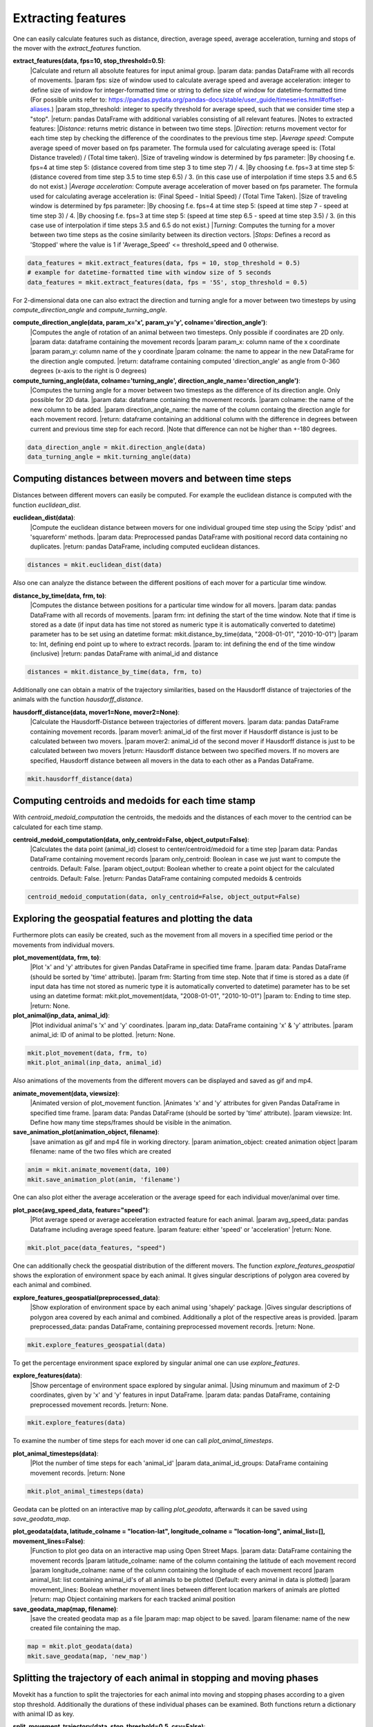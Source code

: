 Extracting features
===========

One can easily calculate features such as distance, direction, average speed, average acceleration, turning and stops of the mover with the `extract_features` function.

**extract_features(data, fps=10, stop_threshold=0.5)**:
    |Calculate and return all absolute features for input animal group.
    |param data: pandas DataFrame with all records of movements.
    |param fps: size of window used to calculate average speed and average acceleration:
    integer to define size of window for integer-formatted time or string to define size of window for datetime-formatted time (For possible units refer to: https://pandas.pydata.org/pandas-docs/stable/user_guide/timeseries.html#offset-aliases.)
    |param stop_threshold: integer to specify threshold for average speed, such that we consider time step a "stop".
    |return: pandas DataFrame with additional variables consisting of all relevant features.
    |Notes to extracted features:
    |*Distance*: returns metric distance in between two time steps.
    |*Direction*: returns movement vector for each time step by checking the difference of the coordinates to the previous time step.
    |*Average speed*: Compute average speed of mover based on fps parameter. The formula used for calculating average speed is: (Total Distance traveled) / (Total time taken).
    |Size of traveling window is determined by fps parameter:
    |By choosing f.e. fps=4 at time step 5: (distance covered from time step 3 to time step 7) / 4.
    |By choosing f.e. fps=3 at time step 5: (distance covered from time step 3.5 to time step 6.5) / 3. (in this case use of interpolation if time steps 3.5 and 6.5 do not exist.)
    |*Average acceleration*: Compute average acceleration of mover based on fps parameter. The formula used for calculating average acceleration is: (Final Speed - Initial Speed) / (Total Time Taken).
    |Size of traveling window is determined by fps parameter:
    |By choosing f.e. fps=4 at time step 5: (speed at time step 7 - speed at time step 3) / 4.
    |By choosing f.e. fps=3 at time step 5: (speed at time step 6.5 - speed at time step 3.5) / 3. (in this case use of interpolation if time steps 3.5 and 6.5 do not exist.)
    |*Turning*: Computes the turning for a mover between two time steps as the cosine similarity between its direction vectors.
    |*Stops*: Defines a record as 'Stopped' where the value is 1 if 'Average_Speed' <= threshold_speed and 0 otherwise.

.. code-block:: python

   data_features = mkit.extract_features(data, fps = 10, stop_threshold = 0.5)
   # example for datetime-formatted time with window size of 5 seconds
   data_features = mkit.extract_features(data, fps = '5S', stop_threshold = 0.5)

For 2-dimensional data one can also extract the direction and turning angle for a mover between two timesteps by using `compute_direction_angle` and `compute_turning_angle`.

**compute_direction_angle(data, param_x='x', param_y='y', colname='direction_angle')**:
    |Computes the angle of rotation of an animal between two timesteps. Only possible if coordinates are 2D only.
    |param data: dataframe containing the movement records
    |param param_x: column name of the x coordinate
    |param param_y: column name of the y coordinate
    |param colname: the name to appear in the new DataFrame for the direction angle computed.
    |return: dataframe containing computed 'direction_angle' as angle from 0-360 degrees (x-axis to the right is 0 degrees)

**compute_turning_angle(data, colname='turning_angle', direction_angle_name='direction_angle')**:
    |Computes the turning angle for a mover between two timesteps as the difference of its direction angle. Only possible for 2D data.
    |param data: dataframe containing the movement records.
    |param colname: the name of the new column to be added.
    |param direction_angle_name: the name of the column containg the direction angle for each movement record.
    |return: dataframe containing an additional column with the difference in degrees between current and previous time step for each record.
    |Note that difference can not be higher than +-180 degrees.

.. code-block:: python

   data_direction_angle = mkit.direction_angle(data)
   data_turning_angle = mkit.turning_angle(data)

*****
Computing distances between movers and between time steps
*****
Distances between different movers can easily be computed. For example the euclidean distance is computed with the function `euclidean_dist`.

**euclidean_dist(data)**:
    |Compute the euclidean distance between movers for one individual grouped time step using the Scipy 'pdist' and 'squareform' methods.
    |param data: Preprocessed pandas DataFrame with positional record data containing no duplicates.
    |return: pandas DataFrame, including computed euclidean distances.

.. code-block:: python

   distances = mkit.euclidean_dist(data)

Also one can analyze the distance between the different positions of each mover for a particular time window.

**distance_by_time(data, frm, to)**:
    |Computes the distance between positions for a particular time window for all movers.
    |param data: pandas DataFrame with all records of movements.
    |param frm: int defining the start of the time window. Note that if time is stored as a date (if input data has time not stored as numeric type it is automatically converted to datetime) parameter has to be set using an datetime format: mkit.distance_by_time(data, "2008-01-01", "2010-10-01")
    |param to: Int, defining end point up to where to extract records.
    |param to: int defining the end of the time window (inclusive)
    |return: pandas DataFrame with animal_id and distance

.. code-block:: python

   distances = mkit.distance_by_time(data, frm, to)

Additionally one can obtain a matrix of the trajectory similarities, based on the Hausdorff distance of trajectories of the animals with the function `hausdorff_distance`.

**hausdorff_distance(data, mover1=None, mover2=None)**:
    |Calculate the Hausdorff-Distance between trajectories of different movers.
    |param data: pandas DataFrame containing movement records.
    |param mover1: animal_id of the first mover if Hausdorff distance is just to be calculated between two movers.
    |param mover2: animal_id of the second mover if Hausdorff distance is just to be calculated between two movers
    |return: Hausdorff distance between two specified movers. If no movers are specified, Hausdorff distance between all movers in the data to each other as a Pandas DataFrame.

.. code-block:: python

   mkit.hausdorff_distance(data)

*****
Computing centroids and medoids for each time stamp
*****
With `centroid_medoid_computation` the centroids, the medoids and the distances of each mover to the centriod can be calculated for each time stamp.

**centroid_medoid_computation(data, only_centroid=False, object_output=False)**:
    |Calculates the data point (animal_id) closest to center/centroid/medoid for a time step
    |param data: Pandas DataFrame containing movement records
    |param only_centroid: Boolean in case we just want to compute the centroids. Default: False.
    |param object_output: Boolean whether to create a point object for the calculated centroids. Default: False.
    |return: Pandas DataFrame containing computed medoids & centroids

.. code-block:: python

   centroid_medoid_computation(data, only_centroid=False, object_output=False)

*****
Exploring the geospatial features and plotting the data
*****
Furthermore plots can easily be created, such as the movement from all movers in a specified time period or the movements from individual movers.

**plot_movement(data, frm, to)**:
    |Plot 'x' and 'y' attributes for given Pandas DataFrame in specified time frame.
    |param data: Pandas DataFrame (should be sorted by 'time' attribute).
    |param frm: Starting from time step. Note that if time is stored as a date (if input data has time not stored as numeric type it is automatically converted to datetime) parameter has to be set using an datetime format: mkit.plot_movement(data, "2008-01-01", "2010-10-01")
    |param to: Ending to time step.
    |return: None.

**plot_animal(inp_data, animal_id)**:
    |Plot individual animal's 'x' and 'y' coordinates.
    |param inp_data: DataFrame containing 'x' & 'y' attributes.
    |param animal_id: ID of animal to be plotted.
    |return: None.

.. code-block:: python

    mkit.plot_movement(data, frm, to)
    mkit.plot_animal(inp_data, animal_id)

Also animations of the movements from the different movers can be displayed and saved as gif and mp4.

**animate_movement(data, viewsize)**:
    |Animated version of plot_movement function.
    |Animates 'x' and 'y' attributes for given Pandas DataFrame in specified time frame.
    |param data: Pandas DataFrame (should be sorted by 'time' attribute).
    |param viewsize: Int. Define how many time steps/frames should be visible in the animation.

**save_animation_plot(animation_object, filename)**:
    |save animation as gif and mp4 file in working directory.
    |param animation_object: created animation object
    |param filename: name of the two files which are created

.. code-block:: python

    anim = mkit.animate_movement(data, 100)
    mkit.save_animation_plot(anim, 'filename')

One can also plot either the average acceleration or the average speed for each individual mover/animal over time.

**plot_pace(avg_speed_data, feature="speed")**:
    |Plot average speed or average acceleration extracted feature for each animal.
    |param avg_speed_data: pandas Dataframe including average speed feature.
    |param feature: either 'speed' or 'acceleration'
    |return: None.

.. code-block:: python

    mkit.plot_pace(data_features, "speed")

One can additionally check the geospatial distribution of the different movers. The function `explore_features_geospatial` shows the exploration of environment space by each animal. It gives singular descriptions of polygon area covered by each animal and combined.

**explore_features_geospatial(preprocessed_data)**:
    |Show exploration of environment space by each animal using 'shapely' package.
    |Gives singular descriptions of polygon area covered by each animal and combined. Additionally a plot of the respective areas is provided.
    |param preprocessed_data: pandas DataFrame, containing preprocessed movement records.
    |return: None.

.. code-block:: python

    mkit.explore_features_geospatial(data)

To get the percentage environment space explored by singular animal one can use `explore_features`.

**explore_features(data)**:
    |Show percentage of environment space explored by singular animal.
    |Using minumum and maximum of 2-D coordinates, given by 'x' and 'y' features in input DataFrame.
    |param data: pandas DataFrame, containing preprocessed movement records.
    |return: None.

.. code-block:: python

    mkit.explore_features(data)

To examine the number of time steps for each mover id one can call `plot_animal_timesteps`.

**plot_animal_timesteps(data)**:
    |Plot the number of time steps for each 'animal_id'
    |param data_animal_id_groups: DataFrame containing movement records.
    |return: None

.. code-block:: python

    mkit.plot_animal_timesteps(data)

Geodata can be plotted on an interactive map by calling `plot_geodata`, afterwards it can be saved using `save_geodata_map`.

**plot_geodata(data, latitude_colname = "location-lat", longitude_colname = "location-long", animal_list=[], movement_lines=False)**:
    |Function to plot geo data on an interactive map using Open Street Maps.
    |param data: DataFrame containing the movement records
    |param latitude_colname: name of the column containing the latitude of each movement record
    |param longitude_colname: name of the column containing the longitude of each movement record
    |param animal_list: list containing animal_id's of all animals to be plotted (Default: every animal in data is plotted)
    |param movement_lines: Boolean whether movement lines between different location markers of animals are plotted
    |return: map Object containing markers for each tracked animal position

**save_geodata_map(map, filename)**:
    |save the created geodata map as a file
    |param map: map object to be saved.
    |param filename: name of the new created file containing the map.

.. code-block:: python

    map = mkit.plot_geodata(data)
    mkit.save_geodata(map, 'new_map')

*****
Splitting the trajectory of each animal in stopping and moving phases
*****
Movekit has a function to split the trajectories for each animal into moving and stopping phases according to a given stop threshold.
Additionally the durations of these individual phases can be examined. Both functions return a dictionary with animal ID as key.

**split_movement_trajectory(data, stop_threshold=0.5, csv=False)**:
    |Split trajectories of movers in stopping and moving phases.
    |param data: pandas DataFrame containing preprocessed movement records.
    |param stop_threshold: integer to specify threshold for average speed, such that we consider time step a "stop".
    |param csv: Boolean, defining if each phase shall be exported locally as singular csv.
    |return: dictionary with animal_id as key and list of individual dataFrames for each movement phase as values.

**movement_stopping_durations(data, stop_threshold=0.5)**:
    |Split trajectories of movers in stopping and moving phases and return the duration of each phase.
    |param data: pandas DataFrame containing preprocessed movement records.
    |param stop_threshold: integer to specify threshold for average speed, such that we consider time step a "stop".
    |return: dictionary with animal_id as key and DataFrame with the different phases and their durations as value.

.. code-block:: python

    mkit.split_movement_trajectory(data, stop_threshold = 0.5)
    mkit.movement_stopping_durations(data_features, stop_threshold = 0.5)

*****
Time series analysis
*****
Movekit also allows to extract many time series features by defining the required feature as parameter of the `ts_feature`. For a full list of all the features that can be extracted refer to https://tsfresh.readthedocs.io/en/latest/text/list_of_features.html.

**ts_feature(data, feature)**:
    |Perform time series analysis by extracting specified time series features from record data.
    |param data: pandas DataFrame, containing preprocessed movement records and features.
    |param feature: time series feature which is extracted from the movement records.
    |return: pandas DataFrame, containing defined extracted time series features for each id for each feature.

**ts_all_features(data)**:
    |Perform time series analysis on record data.
    |param data: pandas DataFrame, containing preprocessed movement records and features.
    |return: pandas DataFrame, containing extracted time series features for each id for each feature.

.. code-block:: python

    mkit.ts_feature(data, feature)
    mkit.ts_all_feature(data)

